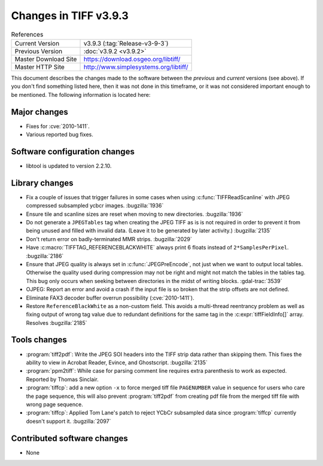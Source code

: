 Changes in TIFF v3.9.3
======================

.. table:: References
  :widths: auto

  ======================  ==========================================
  Current Version         v3.9.3 (:tag:`Release-v3-9-3`)
  Previous Version        :doc:`v3.9.2 <v3.9.2>`
  Master Download Site    `<https://download.osgeo.org/libtiff/>`_
  Master HTTP Site        `<http://www.simplesystems.org/libtiff/>`_
  ======================  ==========================================


This document describes the changes made to the software between the
*previous* and *current* versions (see above).  If you don't
find something listed here, then it was not done in this timeframe, or
it was not considered important enough to be mentioned.  The following
information is located here:


Major changes
-------------

* Fixes for :cve:`2010-1411`.

* Various reported bug fixes.


Software configuration changes
------------------------------

* libtool is updated to version 2.2.10.


Library changes
---------------

* Fix a couple of issues that trigger failures in some
  cases when using :c:func:`TIFFReadScanline` with JPEG compressed
  subsampled ycbcr images.
  :bugzilla:`1936`

* Ensure tile and scanline sizes are reset when moving to
  new directories.
  :bugzilla:`1936`

* Do not generate a ``JPEGTables`` tag when creating the JPEG
  TIFF as is is not required in order to prevent it from being
  unused and filled with invalid data.  (Leave it to be
  generated by later activity.)
  :bugzilla:`2135`

* Don't return error on badly-terminated MMR strips.
  :bugzilla:`2029`

* Have :c:macro:`TIFFTAG_REFERENCEBLACKWHITE` always print 6 floats
  instead of ``2*SamplesPerPixel``.
  :bugzilla:`2186`

* Ensure that JPEG quality is always set in
  :c:func:`JPEGPreEncode`, not just when we want to output local tables.
  Otherwise the quality used during compression may not be right
  and might not match the tables in the tables tag.  This bug
  only occurs when seeking between directories in the midst of
  writing blocks.  :gdal-trac:`3539`

* OJPEG: Report an error and avoid a crash if the input
  file is so broken that the strip offsets are not defined.

* Eliminate FAX3 decoder buffer overrun possibility
  (:cve:`2010-1411`).

* Restore ``ReferenceBlackWhite`` as a non-custom field.  This
  avoids a multi-thread reentrancy problem as well as fixing
  output of wrong tag value due to redundant definitions for the
  same tag in the :c:expr:`tiffFieldInfo[]` array.  Resolves
  :bugzilla:`2185`

Tools changes
-------------

* :program:`tiff2pdf`: Write the JPEG SOI headers into the TIFF strip
  data rather than skipping them.  This fixes the ability to view in
  Acrobat Reader, Evince, and Ghostscript.
  :bugzilla:`2135`

* :program:`ppm2tiff`: While case for parsing comment line
  requires extra parenthesis to work as expected.  Reported by
  Thomas Sinclair.

* :program:`tiffcp`: add a new option ``-x`` to force merged tiff
  file ``PAGENUMBER`` value in sequence for users who care the page
  sequence, this will also prevent :program:`tiff2pdf` from creating pdf file from
  the merged tiff file with wrong page sequence.

* :program:`tiffcp`: Applied Tom Lane's patch to reject YCbCr
  subsampled data since :program:`tiffcp` currently doesn't support it.
  :bugzilla:`2097`


Contributed software changes
----------------------------

* None
